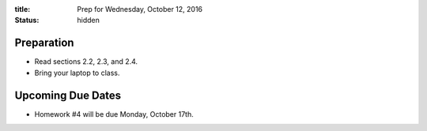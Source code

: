 :title: Prep for Wednesday, October 12, 2016
:status: hidden

Preparation
===========

- Read sections 2.2, 2.3, and 2.4.
- Bring your laptop to class.

Upcoming Due Dates
==================

- Homework #4 will be due Monday, October 17th.
